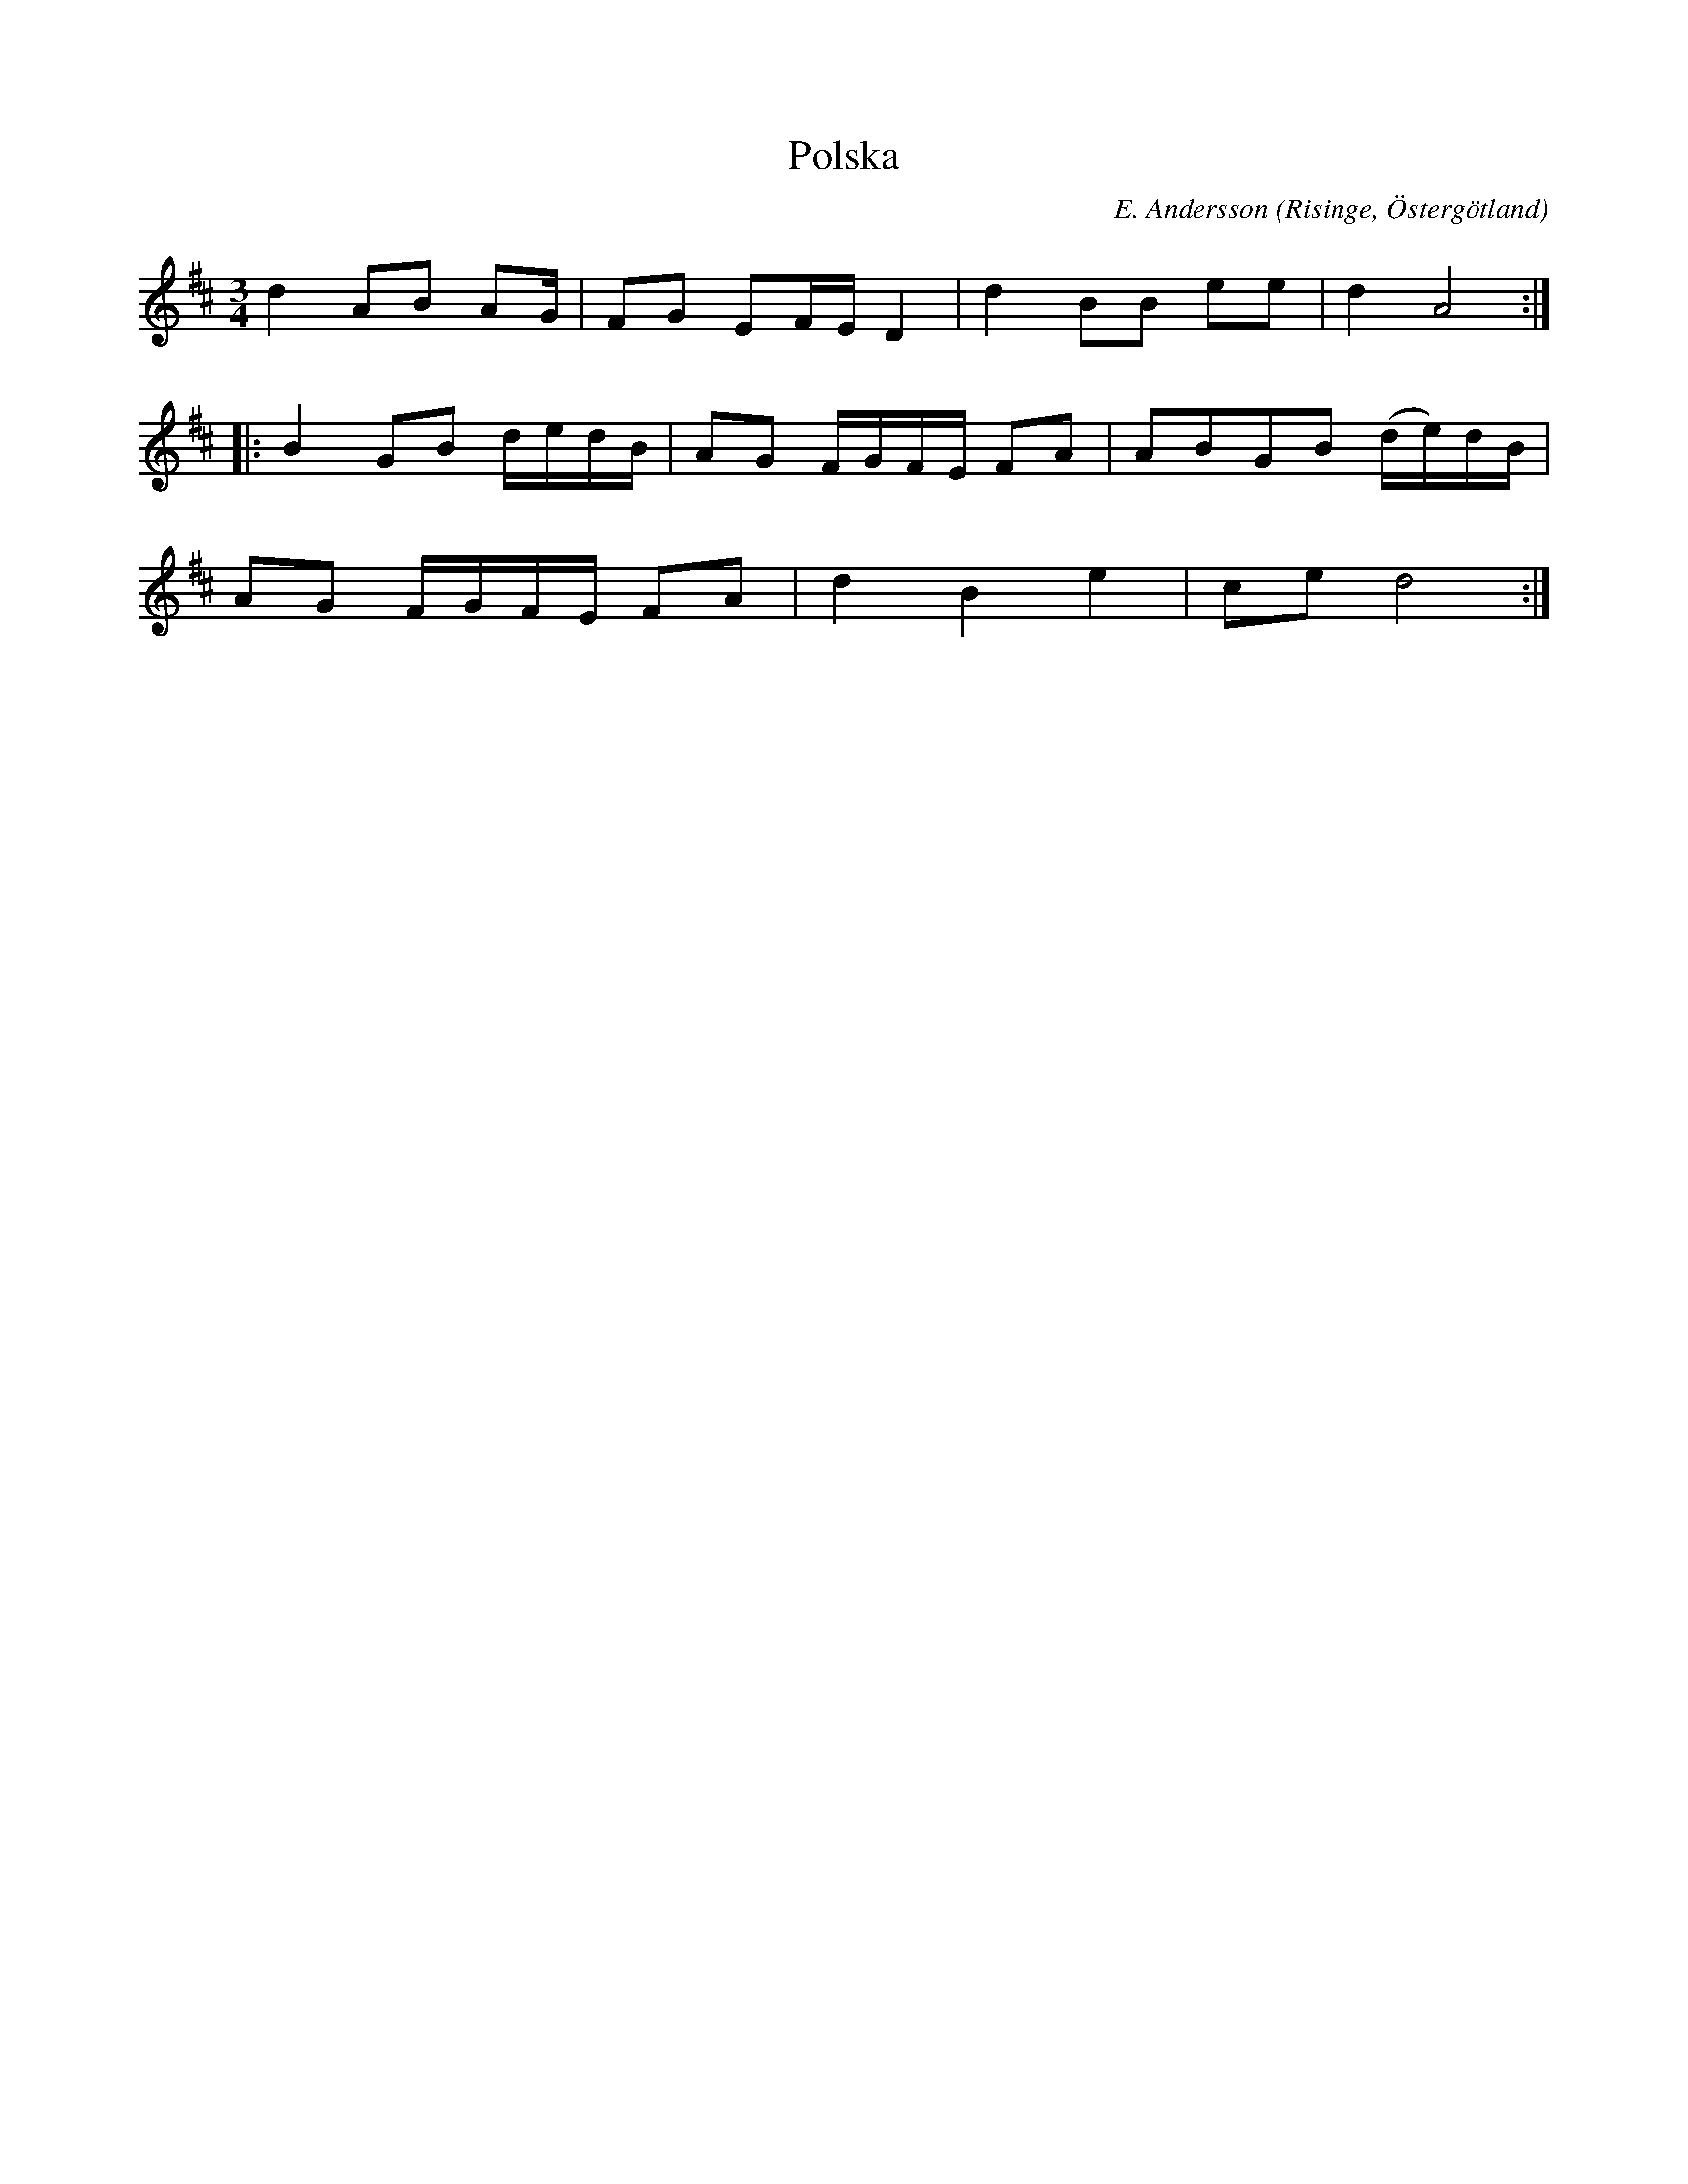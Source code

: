 %%abc-charset utf-8

X:2
T:Polska
R:Polska
O:Risinge, Östergötland
B:Ög 10
C:E. Andersson
S:Gustav Andersson
N:Smus Ög 10 bild 4
M:3/4
L:1/8
K:D
d2 AB AG/2 | FG EF/2E/2 D2 | d2 BB ee | d2 A4 :|:
B2 GB d/2e/2d/2B/2 | AG F/2G/2F/2E/2 FA | ABGB (d/2e/2)d/2B/2 |
AG F/2G/2F/2E/2 FA | d2 B2 e2 | ce d4 :|

